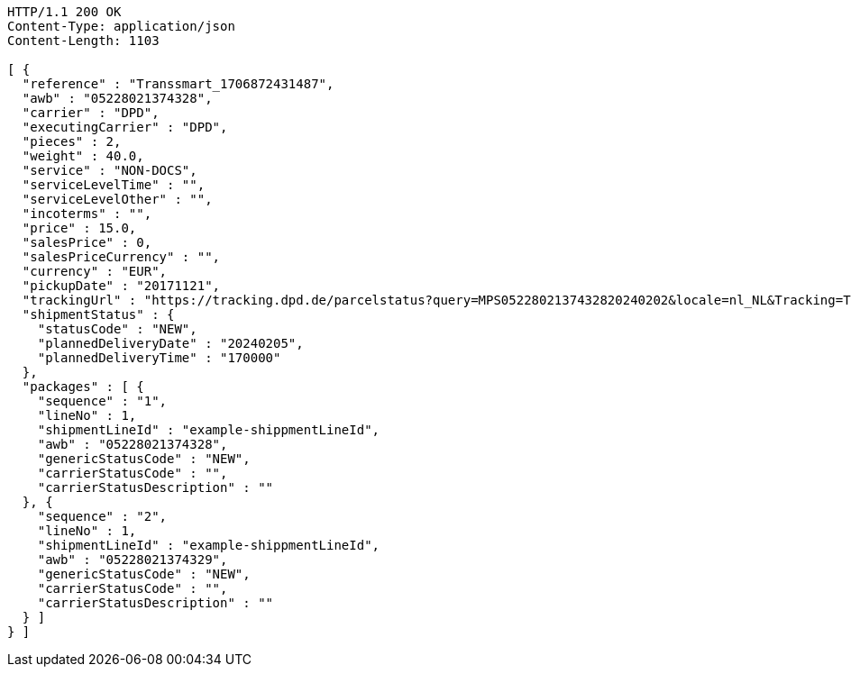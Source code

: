 [source,http,options="nowrap"]
----
HTTP/1.1 200 OK
Content-Type: application/json
Content-Length: 1103

[ {
  "reference" : "Transsmart_1706872431487",
  "awb" : "05228021374328",
  "carrier" : "DPD",
  "executingCarrier" : "DPD",
  "pieces" : 2,
  "weight" : 40.0,
  "service" : "NON-DOCS",
  "serviceLevelTime" : "",
  "serviceLevelOther" : "",
  "incoterms" : "",
  "price" : 15.0,
  "salesPrice" : 0,
  "salesPriceCurrency" : "",
  "currency" : "EUR",
  "pickupDate" : "20171121",
  "trackingUrl" : "https://tracking.dpd.de/parcelstatus?query=MPS0522802137432820240202&locale=nl_NL&Tracking=Track",
  "shipmentStatus" : {
    "statusCode" : "NEW",
    "plannedDeliveryDate" : "20240205",
    "plannedDeliveryTime" : "170000"
  },
  "packages" : [ {
    "sequence" : "1",
    "lineNo" : 1,
    "shipmentLineId" : "example-shippmentLineId",
    "awb" : "05228021374328",
    "genericStatusCode" : "NEW",
    "carrierStatusCode" : "",
    "carrierStatusDescription" : ""
  }, {
    "sequence" : "2",
    "lineNo" : 1,
    "shipmentLineId" : "example-shippmentLineId",
    "awb" : "05228021374329",
    "genericStatusCode" : "NEW",
    "carrierStatusCode" : "",
    "carrierStatusDescription" : ""
  } ]
} ]
----